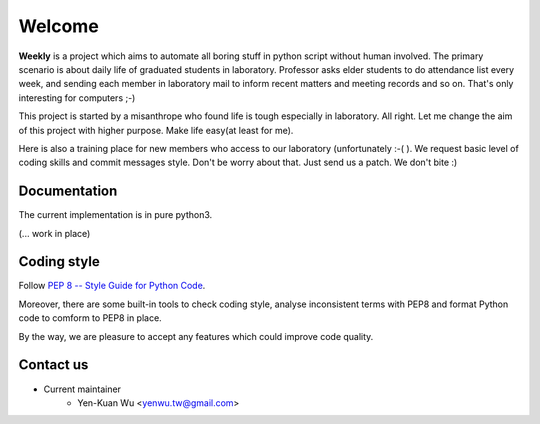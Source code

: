 .. _intro

Welcome
*******

**Weekly** is a project which aims to automate all boring stuff in python script
without human involved. The primary scenario is about daily life of
graduated students in laboratory. Professor asks elder students to
do attendance list every week, and sending each member in laboratory mail
to inform recent matters and meeting records and so on. That's only
interesting for computers ;-)

This project is started by a misanthrope who found life is tough especially
in laboratory. All right. Let me change the aim of this project with higher
purpose. Make life easy(at least for me).

Here is also a training place for new members who access to our laboratory
(unfortunately :-( ). We request basic level of coding skills and commit
messages style. Don't be worry about that. Just send us a patch.
We don't bite :)

Documentation
=============

The current implementation is in pure python3.

(... work in place)

Coding style
============

Follow `PEP 8 -- Style Guide for Python Code <https://www.python.org/dev/peps/pep-0008/>`_.

Moreover, there are some built-in tools to check coding style, analyse inconsistent terms with PEP8
and format Python code to comform to PEP8 in place.

By the way, we are pleasure to accept any features which could improve code quality.

Contact us
==========
- Current maintainer
    - Yen-Kuan Wu <yenwu.tw@gmail.com>

